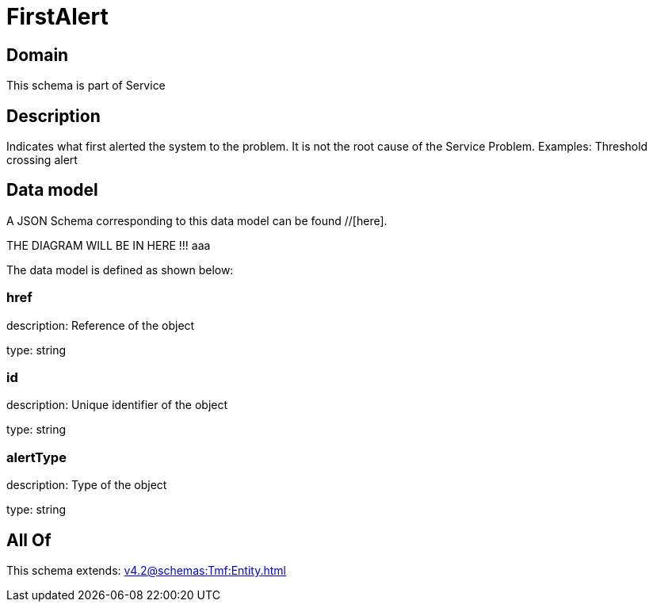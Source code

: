 = FirstAlert

[#domain]
== Domain

This schema is part of Service

[#description]
== Description
Indicates what first alerted the system to the problem. It is not the root cause of the Service Problem. Examples: Threshold crossing alert


[#data_model]
== Data model

A JSON Schema corresponding to this data model can be found //[here].

THE DIAGRAM WILL BE IN HERE !!!
aaa

The data model is defined as shown below:


=== href
description: Reference of the object

type: string


=== id
description: Unique identifier of the object

type: string


=== alertType
description: Type of the object

type: string


[#all_of]
== All Of

This schema extends: xref:v4.2@schemas:Tmf:Entity.adoc[]
